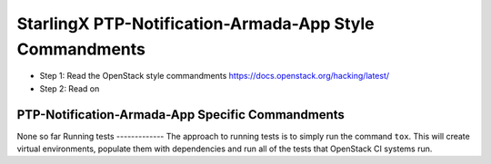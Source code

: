 StarlingX PTP-Notification-Armada-App Style Commandments
================================================================
- Step 1: Read the OpenStack style commandments
  https://docs.openstack.org/hacking/latest/
- Step 2: Read on
PTP-Notification-Armada-App Specific Commandments
---------------------------------------------------------
None so far
Running tests
-------------
The approach to running tests is to simply run the command ``tox``. This will
create virtual environments, populate them with dependencies and run all of
the tests that OpenStack CI systems run.